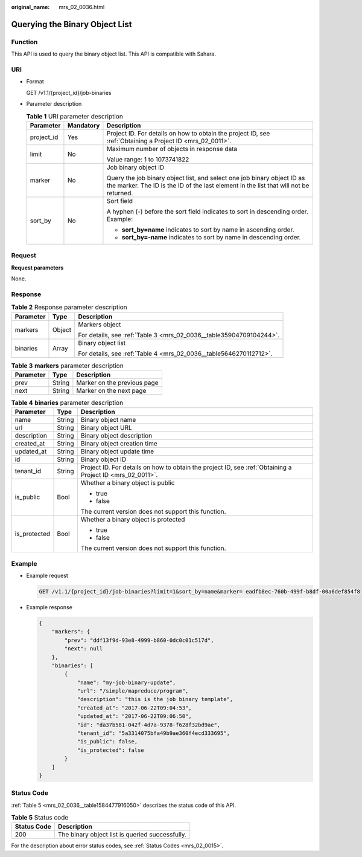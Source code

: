 :original_name: mrs_02_0036.html

.. _mrs_02_0036:

Querying the Binary Object List
===============================

Function
--------

This API is used to query the binary object list. This API is compatible with Sahara.

URI
---

-  Format

   GET /v1.1/{project_id}/job-binaries

-  Parameter description

   .. table:: **Table 1** URI parameter description

      +-----------------------+-----------------------+------------------------------------------------------------------------------------------------------------------------------------------------------------------+
      | Parameter             | Mandatory             | Description                                                                                                                                                      |
      +=======================+=======================+==================================================================================================================================================================+
      | project_id            | Yes                   | Project ID. For details on how to obtain the project ID, see :ref:`Obtaining a Project ID <mrs_02_0011>`.                                                        |
      +-----------------------+-----------------------+------------------------------------------------------------------------------------------------------------------------------------------------------------------+
      | limit                 | No                    | Maximum number of objects in response data                                                                                                                       |
      |                       |                       |                                                                                                                                                                  |
      |                       |                       | Value range: 1 to 1073741822                                                                                                                                     |
      +-----------------------+-----------------------+------------------------------------------------------------------------------------------------------------------------------------------------------------------+
      | marker                | No                    | Job binary object ID                                                                                                                                             |
      |                       |                       |                                                                                                                                                                  |
      |                       |                       | Query the job binary object list, and select one job binary object ID as the marker. The ID is the ID of the last element in the list that will not be returned. |
      +-----------------------+-----------------------+------------------------------------------------------------------------------------------------------------------------------------------------------------------+
      | sort_by               | No                    | Sort field                                                                                                                                                       |
      |                       |                       |                                                                                                                                                                  |
      |                       |                       | A hyphen (-) before the sort field indicates to sort in descending order. Example:                                                                               |
      |                       |                       |                                                                                                                                                                  |
      |                       |                       | -  **sort_by=name** indicates to sort by name in ascending order.                                                                                                |
      |                       |                       | -  **sort_by=-name** indicates to sort by name in descending order.                                                                                              |
      +-----------------------+-----------------------+------------------------------------------------------------------------------------------------------------------------------------------------------------------+

Request
-------

**Request parameters**

None.

Response
--------

.. table:: **Table 2** Response parameter description

   +-----------------------+-----------------------+---------------------------------------------------------------------+
   | Parameter             | Type                  | Description                                                         |
   +=======================+=======================+=====================================================================+
   | markers               | Object                | Markers object                                                      |
   |                       |                       |                                                                     |
   |                       |                       | For details, see :ref:`Table 3 <mrs_02_0036__table35904709104244>`. |
   +-----------------------+-----------------------+---------------------------------------------------------------------+
   | binaries              | Array                 | Binary object list                                                  |
   |                       |                       |                                                                     |
   |                       |                       | For details, see :ref:`Table 4 <mrs_02_0036__table5646270112712>`.  |
   +-----------------------+-----------------------+---------------------------------------------------------------------+

.. _mrs_02_0036__table35904709104244:

.. table:: **Table 3** **markers** parameter description

   ========= ====== ===========================
   Parameter Type   Description
   ========= ====== ===========================
   prev      String Marker on the previous page
   next      String Marker on the next page
   ========= ====== ===========================

.. _mrs_02_0036__table5646270112712:

.. table:: **Table 4** **binaries** parameter description

   +-----------------------+-----------------------+-----------------------------------------------------------------------------------------------------------+
   | Parameter             | Type                  | Description                                                                                               |
   +=======================+=======================+===========================================================================================================+
   | name                  | String                | Binary object name                                                                                        |
   +-----------------------+-----------------------+-----------------------------------------------------------------------------------------------------------+
   | url                   | String                | Binary object URL                                                                                         |
   +-----------------------+-----------------------+-----------------------------------------------------------------------------------------------------------+
   | description           | String                | Binary object description                                                                                 |
   +-----------------------+-----------------------+-----------------------------------------------------------------------------------------------------------+
   | created_at            | String                | Binary object creation time                                                                               |
   +-----------------------+-----------------------+-----------------------------------------------------------------------------------------------------------+
   | updated_at            | String                | Binary object update time                                                                                 |
   +-----------------------+-----------------------+-----------------------------------------------------------------------------------------------------------+
   | id                    | String                | Binary object ID                                                                                          |
   +-----------------------+-----------------------+-----------------------------------------------------------------------------------------------------------+
   | tenant_id             | String                | Project ID. For details on how to obtain the project ID, see :ref:`Obtaining a Project ID <mrs_02_0011>`. |
   +-----------------------+-----------------------+-----------------------------------------------------------------------------------------------------------+
   | is_public             | Bool                  | Whether a binary object is public                                                                         |
   |                       |                       |                                                                                                           |
   |                       |                       | -  true                                                                                                   |
   |                       |                       | -  false                                                                                                  |
   |                       |                       |                                                                                                           |
   |                       |                       | The current version does not support this function.                                                       |
   +-----------------------+-----------------------+-----------------------------------------------------------------------------------------------------------+
   | is_protected          | Bool                  | Whether a binary object is protected                                                                      |
   |                       |                       |                                                                                                           |
   |                       |                       | -  true                                                                                                   |
   |                       |                       | -  false                                                                                                  |
   |                       |                       |                                                                                                           |
   |                       |                       | The current version does not support this function.                                                       |
   +-----------------------+-----------------------+-----------------------------------------------------------------------------------------------------------+

Example
-------

-  Example request

   .. code-block:: text

      GET /v1.1/{project_id}/job-binaries?limit=1&sort_by=name&marker= eadfb8ec-760b-499f-b8df-00a6def854f8

-  Example response

   .. code-block::

      {
          "markers": {
              "prev": "ddf13f9d-93e8-4999-b860-0dc0c01c517d",
              "next": null
          },
          "binaries": [
              {
                  "name": "my-job-binary-update",
                  "url": "/simple/mapreduce/program",
                  "description": "this is the job binary template",
                  "created_at": "2017-06-22T09:04:53",
                  "updated_at": "2017-06-22T09:06:50",
                  "id": "da37b581-042f-4d7a-9378-f628f32bd9ae",
                  "tenant_id": "5a3314075bfa49b9ae360f4ecd333695",
                  "is_public": false,
                  "is_protected": false
              }
          ]
      }

Status Code
-----------

:ref:`Table 5 <mrs_02_0036__table1584477916050>` describes the status code of this API.

.. _mrs_02_0036__table1584477916050:

.. table:: **Table 5** Status code

   =========== ===============================================
   Status Code Description
   =========== ===============================================
   200         The binary object list is queried successfully.
   =========== ===============================================

For the description about error status codes, see :ref:`Status Codes <mrs_02_0015>`.
